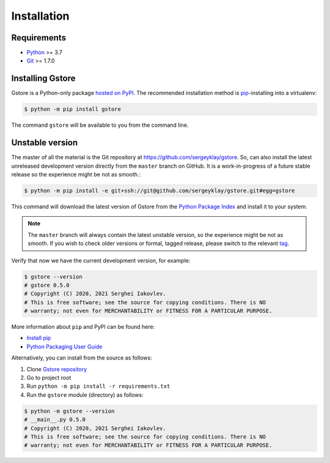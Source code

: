 ============
Installation
============

Requirements
============

* `Python <https://www.python.org/>`_ >= 3.7
* `Git <https://git-scm.com/>`_ >= 1.7.0

Installing Gstore
=================

Gstore is a Python-only package `hosted on PyPI <https://pypi.org/project/gstore/>`_.
The recommended installation method is `pip <https://pip.pypa.io/en/stable/>`_-installing into a virtualenv:

.. code-block:: console

   $ python -m pip install gstore

The command ``gstore`` will be available to you from the command line.

Unstable version
================

The master of all the material is the Git repository at https://github.com/sergeyklay/gstore.
So, can also install the latest unreleased development version directly from the ``master`` branch on GitHub.
It is a work-in-progress of a future stable release so the experience might be not as smooth.:

.. code-block:: bash

   $ python -m pip install -e git+ssh://git@github.com/sergeyklay/gstore.git#egg=gstore

This command will download the latest version of Gstore from the
`Python Package Index <https://pypi.org/project/gstore/>`_ and install it to your system.

.. note::
   The ``master`` branch will always contain the latest unstable version, so the experience
   might be not as smooth. If you wish to check older versions or formal, tagged release,
   please switch to the relevant `tag <https://github.com/sergeyklay/gstore/tags>`_.

Verify that now we have the current development version, for example:

.. code-block:: bash

   $ gstore --version
   # gstore 0.5.0
   # Copyright (C) 2020, 2021 Serghei Iakovlev.
   # This is free software; see the source for copying conditions. There is NO
   # warranty; not even for MERCHANTABILITY or FITNESS FOR A PARTICULAR PURPOSE.

More information about ``pip`` and PyPI can be found here:

* `Install pip <https://pip.pypa.io/en/latest/installation/>`_
* `Python Packaging User Guide <https://packaging.python.org/>`_

Alternatively, you can install from the source as follows:

#. Clone `Gstore repository <https://github.com/sergeyklay/gstore>`_
#. Go to project root
#. Run ``python -m pip install -r requirements.txt``
#. Run the ``gstore`` module (directory) as follows:

.. code-block:: bash

   $ python -m gstore --version
   # __main__.py 0.5.0
   # Copyright (C) 2020, 2021 Serghei Iakovlev.
   # This is free software; see the source for copying conditions. There is NO
   # warranty; not even for MERCHANTABILITY or FITNESS FOR A PARTICULAR PURPOSE.
